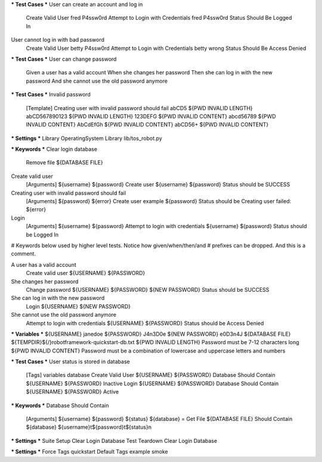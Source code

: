 *** Test Cases ***
User can create an account and log in
    Create Valid User    fred    P4ssw0rd
    Attempt to Login with Credentials    fred    P4ssw0rd
    Status Should Be    Logged In

User cannot log in with bad password
    Create Valid User    betty    P4ssw0rd
    Attempt to Login with Credentials    betty    wrong
    Status Should Be    Access Denied

*** Test Cases ***
User can change password
    Given a user has a valid account
    When she changes her password
    Then she can log in with the new password
    And she cannot use the old password anymore

*** Test Cases ***
Invalid password
    [Template]    Creating user with invalid password should fail
    abCD5            ${PWD INVALID LENGTH}
    abCD567890123    ${PWD INVALID LENGTH}
    123DEFG          ${PWD INVALID CONTENT}
    abcd56789        ${PWD INVALID CONTENT}
    AbCdEfGh         ${PWD INVALID CONTENT}
    abCD56+          ${PWD INVALID CONTENT}

*** Settings ***
Library           OperatingSystem
Library           lib/tos_robot.py

*** Keywords ***
Clear login database
    Remove file    ${DATABASE FILE}

Create valid user
    [Arguments]    ${username}    ${password}
    Create user    ${username}    ${password}
    Status should be    SUCCESS

Creating user with invalid password should fail
    [Arguments]    ${password}    ${error}
    Create user    example    ${password}
    Status should be    Creating user failed: ${error}

Login
    [Arguments]    ${username}    ${password}
    Attempt to login with credentials    ${username}    ${password}
    Status should be    Logged In

# Keywords below used by higher level tests. Notice how given/when/then/and
# prefixes can be dropped. And this is a comment.

A user has a valid account
    Create valid user    ${USERNAME}    ${PASSWORD}

She changes her password
    Change password    ${USERNAME}    ${PASSWORD}    ${NEW PASSWORD}
    Status should be    SUCCESS

She can log in with the new password
    Login    ${USERNAME}    ${NEW PASSWORD}

She cannot use the old password anymore
    Attempt to login with credentials    ${USERNAME}    ${PASSWORD}
    Status should be    Access Denied

*** Variables ***
${USERNAME}               janedoe
${PASSWORD}               J4n3D0e
${NEW PASSWORD}           e0D3n4J
${DATABASE FILE}          ${TEMPDIR}${/}robotframework-quickstart-db.txt
${PWD INVALID LENGTH}     Password must be 7-12 characters long
${PWD INVALID CONTENT}    Password must be a combination of lowercase and uppercase letters and numbers

*** Test Cases ***
User status is stored in database
    [Tags]    variables    database
    Create Valid User    ${USERNAME}    ${PASSWORD}
    Database Should Contain    ${USERNAME}    ${PASSWORD}    Inactive
    Login    ${USERNAME}    ${PASSWORD}
    Database Should Contain    ${USERNAME}    ${PASSWORD}    Active

*** Keywords ***
Database Should Contain
    [Arguments]    ${username}    ${password}    ${status}
    ${database} =     Get File    ${DATABASE FILE}
    Should Contain    ${database}    ${username}\t${password}\t${status}\n

*** Settings ***
Suite Setup       Clear Login Database
Test Teardown     Clear Login Database

*** Settings ***
Force Tags        quickstart
Default Tags      example    smoke

